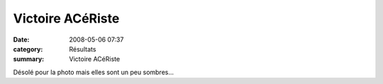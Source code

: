 Victoire ACéRiste
=================

:date: 2008-05-06 07:37
:category: Résultats
:summary: Victoire ACéRiste

|httpidataover-blogcom0120862-hpim0868.JPG|

Désolé pour la photo mais elles sont un peu sombres...

.. _http://trailbesancon.free.fr: http://trailbesancon.free.fr
.. |httpidataover-blogcom0120862-hpim0868.JPG| image:: http://assets.acr-dijon.org/old/httpidataover-blogcom0120862-hpim0868.JPG

